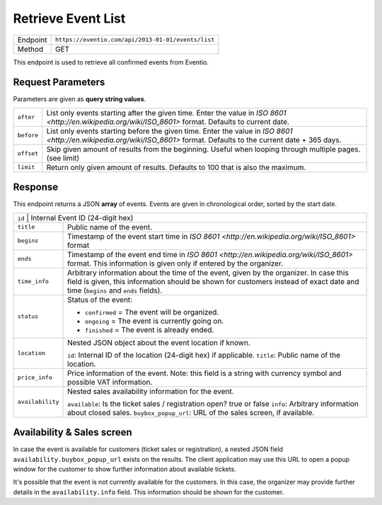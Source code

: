 Retrieve Event List
*******************

+---------------+----------------------------------------------------+
| Endpoint      | ``https://eventio.com/api/2013-01-01/events/list`` |
+---------------+----------------------------------------------------+
| Method        | GET                                                |
+---------------+----------------------------------------------------+

This endpoint is used to retrieve all confirmed events from Eventio.

Request Parameters
==================

Parameters are given as **query string values**.

+---------------+----------------------------------------------------------------------+
| ``after``     | List only events starting after the given time. Enter the value in   |
|               | `ISO 8601 <http://en.wikipedia.org/wiki/ISO_8601>` format.           |
|               | Defaults to current date.                                            |
+---------------+----------------------------------------------------------------------+
| ``before``    | List only events starting before the given time. Enter the value in  |
|               | `ISO 8601 <http://en.wikipedia.org/wiki/ISO_8601>` format.           |
|               | Defaults to the current date + 365 days.                             |
+---------------+----------------------------------------------------------------------+
| ``offset``    | Skip given amount of results from the beginning. Useful when looping |
|               | through multiple pages. (see limit)                                  |
+---------------+----------------------------------------------------------------------+
| ``limit``     | Return only given amount of results. Defaults to 100 that is also    |
|               | the maximum.                                                         |
+---------------+----------------------------------------------------------------------+

Response
========

This endpoint returns a JSON **array** of events. Events are given in chronological
order, sorted by the start date.

+------------------+-----------------------------------------------------------------------+
| ``id``          | Internal Event ID (24-digit hex)                                       |
+------------------+-----------------------------------------------------------------------+
| ``title``        | Public name of the event.                                             |
+------------------+-----------------------------------------------------------------------+
| ``begins``       | Timestamp of the event start time in                                  |
|                  | `ISO 8601 <http://en.wikipedia.org/wiki/ISO_8601>` format             |
+------------------+-----------------------------------------------------------------------+
| ``ends``         | Timestamp of the event end time in                                    |
|                  | `ISO 8601 <http://en.wikipedia.org/wiki/ISO_8601>` format.            |
|                  | This information is given only if entered by the organizer.           |
+------------------+-----------------------------------------------------------------------+
| ``time_info``    | Arbitrary information about the time of the event, given by the       |
|                  | organizer. In case this field is given, this information should be    |
|                  | shown for customers instead of exact date and time                    |
|                  | (``begins`` and ``ends`` fields).                                     |
+------------------+-----------------------------------------------------------------------+
| ``status``       | Status of the event:                                                  |
|                  |                                                                       |
|                  | * ``confirmed`` = The event will be organized.                        |
|                  | * ``ongoing``   = The event is currently going on.                    |
|                  | * ``finished``  = The event is already ended.                         |
|                  |                                                                       |
+------------------+-----------------------------------------------------------------------+
| ``location``     | Nested JSON object about the event location if known.                 |
|                  |                                                                       |
|                  | ``id``: Internal ID of the location (24-digit hex) if applicable.     |
|                  | ``title``: Public name of the location.                               |
|                  |                                                                       |
+------------------+-----------------------------------------------------------------------+
| ``price_info``   | Price information of the event. Note: this field is a string with     |
|                  | currency symbol and possible VAT information.                         |
+------------------+-----------------------------------------------------------------------+
| ``availability`` | Nested sales availability information for the event.                  |
|                  |                                                                       |
|                  | ``available``: Is the ticket sales / registration open? true or false |
|                  | ``info``: Arbitrary information about closed sales.                   |
|                  | ``buybox_popup_url``: URL of the sales screen, if available.          |
+------------------+-----------------------------------------------------------------------+

Availability & Sales screen
===========================

In case the event is available for customers (ticket sales or registration), a nested JSON
field ``availability.buybox_popup_url`` exists on the results. The client application
may use this URL to open a popup window for the customer to show further information
about available tickets.

It's possible that the event is not currently available for the customers. In this case,
the organizer may provide further details in the ``availability.info`` field. This information
should be shown for the customer.